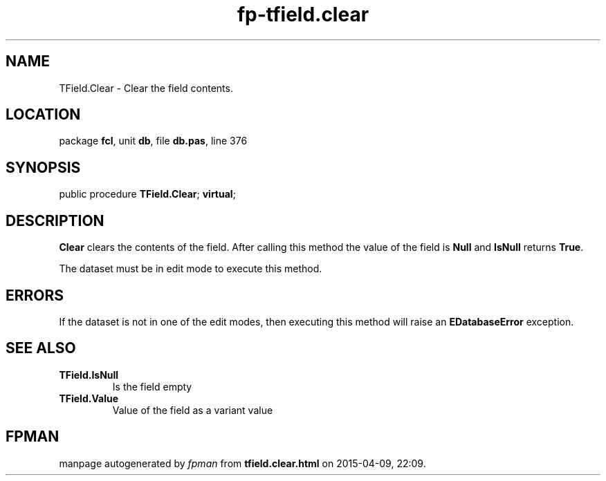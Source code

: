 .\" file autogenerated by fpman
.TH "fp-tfield.clear" 3 "2014-03-14" "fpman" "Free Pascal Programmer's Manual"
.SH NAME
TField.Clear - Clear the field contents.
.SH LOCATION
package \fBfcl\fR, unit \fBdb\fR, file \fBdb.pas\fR, line 376
.SH SYNOPSIS
public procedure \fBTField.Clear\fR; \fBvirtual\fR;
.SH DESCRIPTION
\fBClear\fR clears the contents of the field. After calling this method the value of the field is \fBNull\fR and \fBIsNull\fR returns \fBTrue\fR.

The dataset must be in edit mode to execute this method.


.SH ERRORS
If the dataset is not in one of the edit modes, then executing this method will raise an \fBEDatabaseError\fR exception.


.SH SEE ALSO
.TP
.B TField.IsNull
Is the field empty
.TP
.B TField.Value
Value of the field as a variant value

.SH FPMAN
manpage autogenerated by \fIfpman\fR from \fBtfield.clear.html\fR on 2015-04-09, 22:09.

